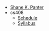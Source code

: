 #+TITLE: 

- [[file:index.org][Shane K. Panter]]
- cs408
  - [[file:cs408/schedule.org][Schedule]]
  - [[file:cs408/index.org][Syllabus]]